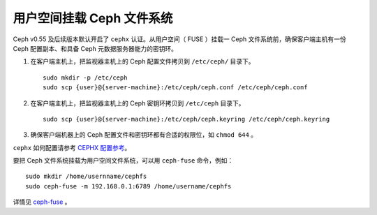 ============================
 用户空间挂载 Ceph 文件系统
============================

Ceph v0.55 及后续版本默认开启了 ``cephx`` 认证。从用户空间（ FUSE ）挂载一 Ceph \
文件系统前，确保客户端主机有一份 Ceph 配置副本、和具备 Ceph 元数据服务器能力的密钥\
环。

#. 在客户端主机上，把监视器主机上的 Ceph 配置文件拷贝到 ``/etc/ceph/`` 目录\
   下。 ::

	sudo mkdir -p /etc/ceph
	sudo scp {user}@{server-machine}:/etc/ceph/ceph.conf /etc/ceph/ceph.conf

#. 在客户端主机上，把监视器主机上的 Ceph 密钥环拷贝到 ``/etc/ceph`` 目录下。 ::

	sudo scp {user}@{server-machine}:/etc/ceph/ceph.keyring /etc/ceph/ceph.keyring

#. 确保客户端机器上的 Ceph 配置文件和密钥环都有合适的权限位，如 ``chmod 644`` 。

``cephx`` 如何配置请参考 `CEPHX 配置参考`_\ 。

要把 Ceph 文件系统挂载为用户空间文件系统，可以用 ``ceph-fuse`` 命令，例如： ::

	sudo mkdir /home/usernname/cephfs
	sudo ceph-fuse -m 192.168.0.1:6789 /home/username/cephfs

详情见 `ceph-fuse`_ 。


.. _ceph-fuse: ../../man/8/ceph-fuse/
.. _CEPHX 配置参考: ../../rados/configuration/auth-config-ref
